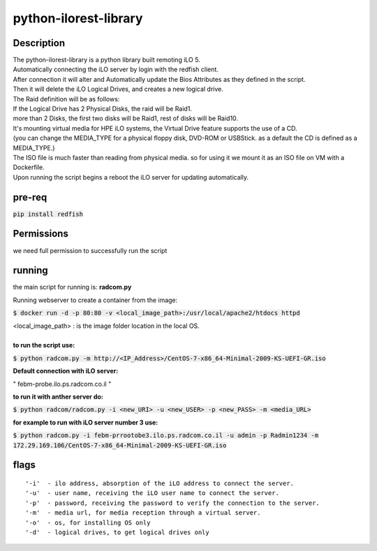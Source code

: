 python-ilorest-library
======================

Description
----------
| The python-ilorest-library is a python library built remoting iLO 5.
| Automatically connecting the iLO server by login with the redfish client.
| After connection it will alter and Automatically update the Bios Attributes as they defined in the script.
| Then it will delete the iLO Logical Drives, and creates a new logical drive.
| The Raid definition will be as follows:
| If the Logical Drive has 2 Physical Disks, the raid will be Raid1.
| more than 2 Disks, the first two disks will be Raid1, rest of disks will be Raid10.
| It's mounting virtual media for HPE iLO systems, the Virtual Drive feature supports the use of a CD.
| (you can change the MEDIA_TYPE for a physical floppy disk, DVD-ROM or USBStick. as a default the CD is defined as a MEDIA_TYPE.)
| The ISO file is much faster than reading from physical media. so for using it we mount it as an ISO file on VM with a Dockerfile.
| Upon running the script begins a reboot the iLO server for updating automatically.



pre-req
-------

:code:`pip install redfish`


Permissions
-----
| we need full permission to successfully run the script
.. image:: Permissions.png

running
-------

the main script for running is: **radcom.py**

| Running webserver to create a container from the image:
:code:`$ docker run -d -p 80:80  -v <local_image_path>:/usr/local/apache2/htdocs httpd`  

| <local_image_path> : is the image folder location in the local OS.  

|  
| **to run the script use:**
:code:`$ python radcom.py -m http://<IP_Address>/CentOS-7-x86_64-Minimal-2009-KS-UEFI-GR.iso`

| **Default connection with iLO server:**
" febm-probe.ilo.ps.radcom.co.il "

| **to run it with anther server do:**
:code:`$ python radcom/radcom.py -i <new_URI> -u <new_USER> -p <new_PASS> -m <media_URL>`

| **for example to run with iLO server number 3 use:**
:code:`$ python radcom.py -i febm-prrootobe3.ilo.ps.radcom.co.il -u admin -p Radmin1234 -m 172.29.169.106/CentOS-7-x86_64-Minimal-2009-KS-UEFI-GR.iso`


flags
-----
::

'-i'  - ilo address, absorption of the iLO address to connect the server. 
'-u'  - user name, receiving the iLO user name to connect the server. 
'-p'  - password, receiving the password to verify the connection to the server. 
'-m'  - media url, for media reception through a virtual server.  
'-o'  - os, for installing OS only
'-d'  - logical drives, to get logical drives only

